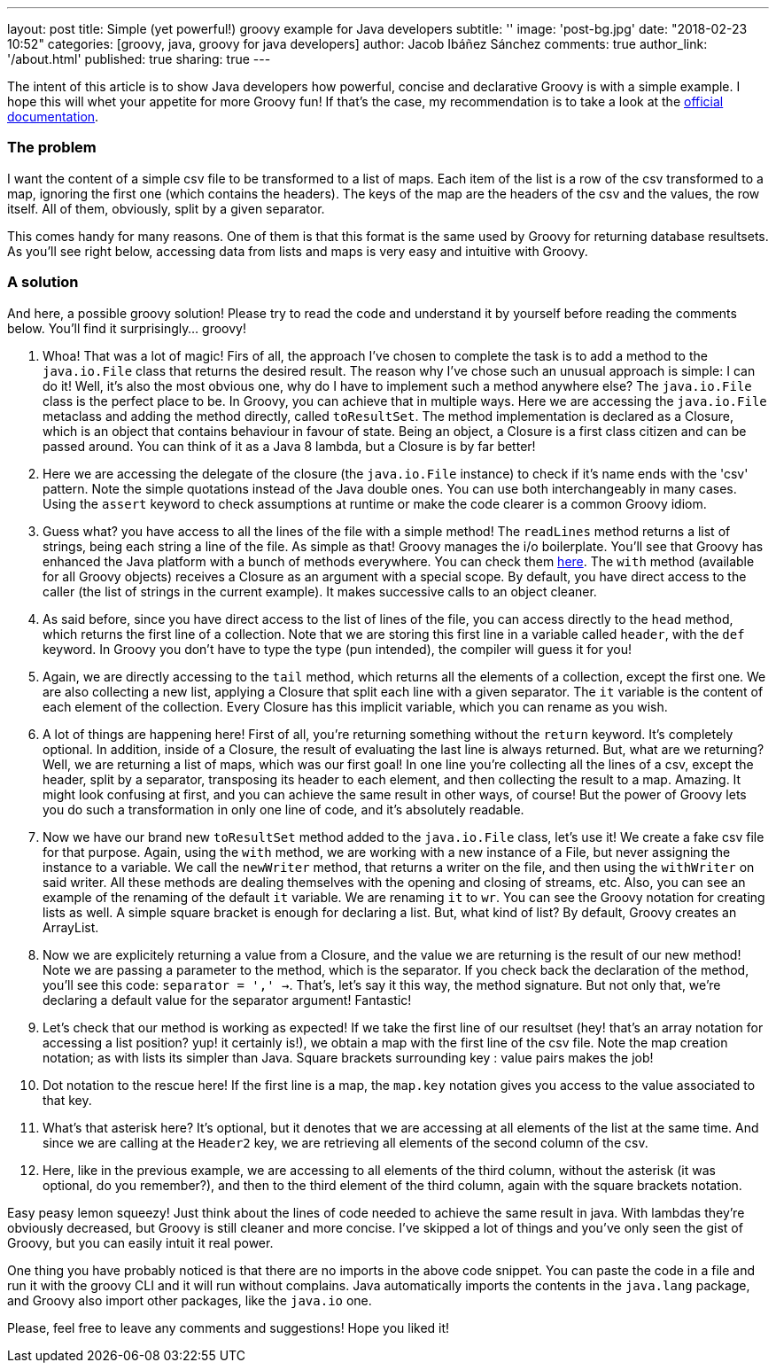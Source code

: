 ---
layout: post
title: Simple (yet powerful!) groovy example for Java developers
subtitle: ''
image: 'post-bg.jpg'
date: "2018-02-23 10:52"
categories: [groovy, java, groovy for java developers]
author: Jacob Ibáñez Sánchez
comments: true
author_link: '/about.html'
published: true
sharing: true
---

The intent of this article is to show Java developers how powerful, concise and declarative Groovy is with a simple example. I hope this will whet your appetite for more Groovy fun! If that's the case, my recommendation is to take a look at the http://www.groovy-lang.org/documentation.html[official documentation].

=== The problem
I want the content of a simple csv file to be transformed to a list of maps. Each item of the list is a row of the csv transformed to a map, ignoring the first one (which contains the headers). The keys of the map are the headers of the csv and the values, the row itself. All of them, obviously, split by a given separator.

This comes handy for many reasons. One of them is that this format is the same used by Groovy for returning database resultsets. As you'll see right below, accessing data from lists and maps is very easy and intuitive with Groovy.

=== A solution

And here, a possible groovy solution! Please try to read the code and understand it by yourself before reading the comments below. You'll find it surprisingly... groovy!

++++
<script src="https://gist.github.com/Iakobs/08a5ecd7f8831849b29d8f227b11676f.js"></script>
++++

//.Listing 1 - The groovy solution
//[source,groovy,linenums]
//----
// //add a new method to the File class, dynamically, accessing its metaclass
//File.metaClass.toResultSet = { separator = ',' ->   //<1>
//    //check if the file is a csv
//    assert delegate.name.endsWith('csv')    //<2>
//
//    delegate.readLines().with {    //<3>
//        def header = head().split(separator)    //<4>
//        def rows = tail().collect { it.split(separator) }    //<5>
//
//        rows.collect { row -> [header, row].transpose().collectEntries() }    //<6>
//    }
//}
//
// //create a fake csv file for testing the code
//def resultSet = new File('fake.csv').with {
//    newWriter().withWriter { wr ->
//        wr << [    //<7>
//                ['Header1;Header2;Header3;Header4'],
//                ['CellA1;CellB1;CellC1;CellD1'],
//                ['CellA2;CellB2;CellC2;CellD2'],
//                ['CellA3;CellB3;CellC3;CellD3']
//        ].flatten().join('\n')
//    }
//    deleteOnExit()
//    //call the brand new method we've just created!
//    return toResultSet(';')    //<8>
//}
//
//assert resultSet[0] == [    //<9>
//        Header1: 'CellA1',
//        Header2: 'CellB1',
//        Header3: 'CellC1',
//        Header4: 'CellD1'
//]
//assert resultSet[0].Header2 == 'CellB1'    //<10>
//assert resultSet*.Header2 == ['CellB1', 'CellB2', 'CellB3']    //<11>
//assert resultSet.Header1[2] == 'CellA3'    //<12>
//----
<1> Whoa! That was a lot of magic! Firs of all, the approach I've chosen to complete the task is to add a method to the `java.io.File` class that returns the desired result. The reason why I've chose such an unusual approach is simple: I can do it! Well, it's also the most obvious one, why do I have to implement such a method anywhere else? The `java.io.File` class is the perfect place to be. In Groovy, you can achieve that in multiple ways. Here we are accessing the `java.io.File` metaclass and adding the method directly, called `toResultSet`. The method implementation is declared as a Closure, which is an object that contains behaviour in favour of state. Being an object, a Closure is a first class citizen and can be passed around. You can think of it as a Java 8 lambda, but a Closure is by far better!
<2> Here we are accessing the delegate of the closure (the `java.io.File` instance) to check if it's name ends with the 'csv' pattern. Note the simple quotations instead of the Java double ones. You can use both interchangeably in many cases. Using the `assert` keyword to check assumptions at runtime or make the code clearer is a common Groovy idiom.
<3> Guess what? you have access to all the lines of the file with a simple method! The `readLines` method returns a list of strings, being each string a line of the file. As simple as that! Groovy manages the i/o boilerplate. You'll see that Groovy has enhanced the Java platform with a bunch of methods everywhere. You can check them http://www.groovy-lang.org/gdk.html[here]. The `with` method (available for all Groovy objects) receives a Closure as an argument with a special scope. By default, you have direct access to the caller (the list of strings in the current example). It makes successive calls to an object cleaner.
<4> As said before, since you have direct access to the list of lines of the file, you can access directly to the `head` method, which returns the first line of a collection. Note that we are storing this first line in a variable called `header`, with the `def` keyword. In Groovy you don't have to type the type (pun intended), the compiler will guess it for you!
<5> Again, we are directly accessing to the `tail` method, which returns all the elements of a collection, except the first one. We are also collecting a new list, applying a Closure that split each line with a given separator. The `it` variable is the content of each element of the collection. Every Closure has this implicit variable, which you can rename as you wish.
<6> A lot of things are happening here! First of all, you're returning something without the `return` keyword. It's completely optional. In addition, inside of a Closure, the result of evaluating the last line is always returned. But, what are we returning? Well, we are returning a list of maps, which was our first goal! In one line you're collecting all the lines of a csv, except the header, split by a separator, transposing its header to each element, and then collecting the result to a map. Amazing. It might look confusing at first, and you can achieve the same result in other ways, of course! But the power of Groovy lets you do such a transformation in only one line of code, and it's absolutely readable.
<7> Now we have our brand new `toResultSet` method added to the `java.io.File` class, let's use it! We create a fake csv file for that purpose. Again, using the `with` method, we are working with a new instance of a File, but never assigning the instance to a variable. We call the `newWriter` method, that returns a writer on the file, and then using the `withWriter` on said writer. All these methods are dealing themselves with the opening and closing of streams, etc. Also, you can see an example of the renaming of the default `it` variable. We are renaming `it`  to `wr`. You can see the Groovy notation for creating lists as well. A simple square bracket is enough for declaring a list. But, what kind of list? By default, Groovy creates an ArrayList.
<8> Now we are explicitely returning a value from a Closure, and the value we are returning is the result of our new method! Note we are passing a parameter to the method, which is the separator. If you check back the declaration of the method, you'll see this code: `separator = ',' ->`. That's, let's say it this way, the method signature. But not only that, we're declaring a default value for the separator argument! Fantastic!
<9> Let's check that our method is working as expected! If we take the first line of our resultset (hey! that's an array notation for accessing a list position? yup! it certainly is!), we obtain a map with the first line of the csv file. Note the map creation notation; as with lists its simpler than Java. Square brackets surrounding key : value pairs makes the job!
<10> Dot notation to the rescue here! If the first line is a map, the `map.key` notation gives you access to the value associated to that key.
<11> What's that asterisk here? It's optional, but it denotes that we are accessing at all elements of the list at the same time. And since we are calling at the `Header2` key, we are retrieving all elements of the second column of the csv.
<12> Here, like in the previous example, we are accessing to all elements of the third column, without the asterisk (it was optional, do you remember?), and then to the third element of the third column, again with the square brackets notation.

Easy peasy lemon squeezy! Just think about the lines of code needed to achieve the same result in java. With lambdas they're obviously decreased, but Groovy is still cleaner and more concise. I've skipped a lot of things and you've only seen the gist of Groovy, but you can easily intuit it real power.

One thing you have probably noticed is that there are no imports in the above code snippet. You can paste the code in a file and run it with the groovy CLI and it will run without complains. Java automatically imports the contents in the `java.lang` package, and Groovy also import other packages, like the `java.io` one.

Please, feel free to leave any comments and suggestions! Hope you liked it!